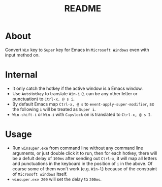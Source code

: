 #+TITLE: README

* About

Convert ~Win~ key to ~Super~ key for Emacs in ~Microsoft Windows~ even with input
method on.

* Internal
- It only catch the hotkey if the active window is a Emacs window.
- Use ~AutoHotkey~ to translate ~Win-i~ (~i~ can be any other letter or
  punctuation) to ~Ctrl-x, @ s i~.
- By default Emacs map ~Ctrl-x, @ s~ to ~event-apply-super-modifier~, so the
  following ~i~ will be treated as ~Super i~.
- ~Win-shift-i~ or ~Win-i~ with ~Capslock~ on is translated to ~Ctrl-x, @ s I~.

* Usage
- Run ~winsuper.exe~ from command line without any command line arguments, or
  just double click it to run, then for each hotkey, there will be a defult
  delay of ~100ms~ after sending out ~Ctrl-x~, it will map all letters and
  punctuations in the keyboard in the position of ~i~ in the above. Of course
  some of them won't work (e.g. ~Win-l~) because of the constraint of
  ~Microsoft windows~ itself.
- ~winsuper.exe 200~ will set the delay to ~200ms~.

